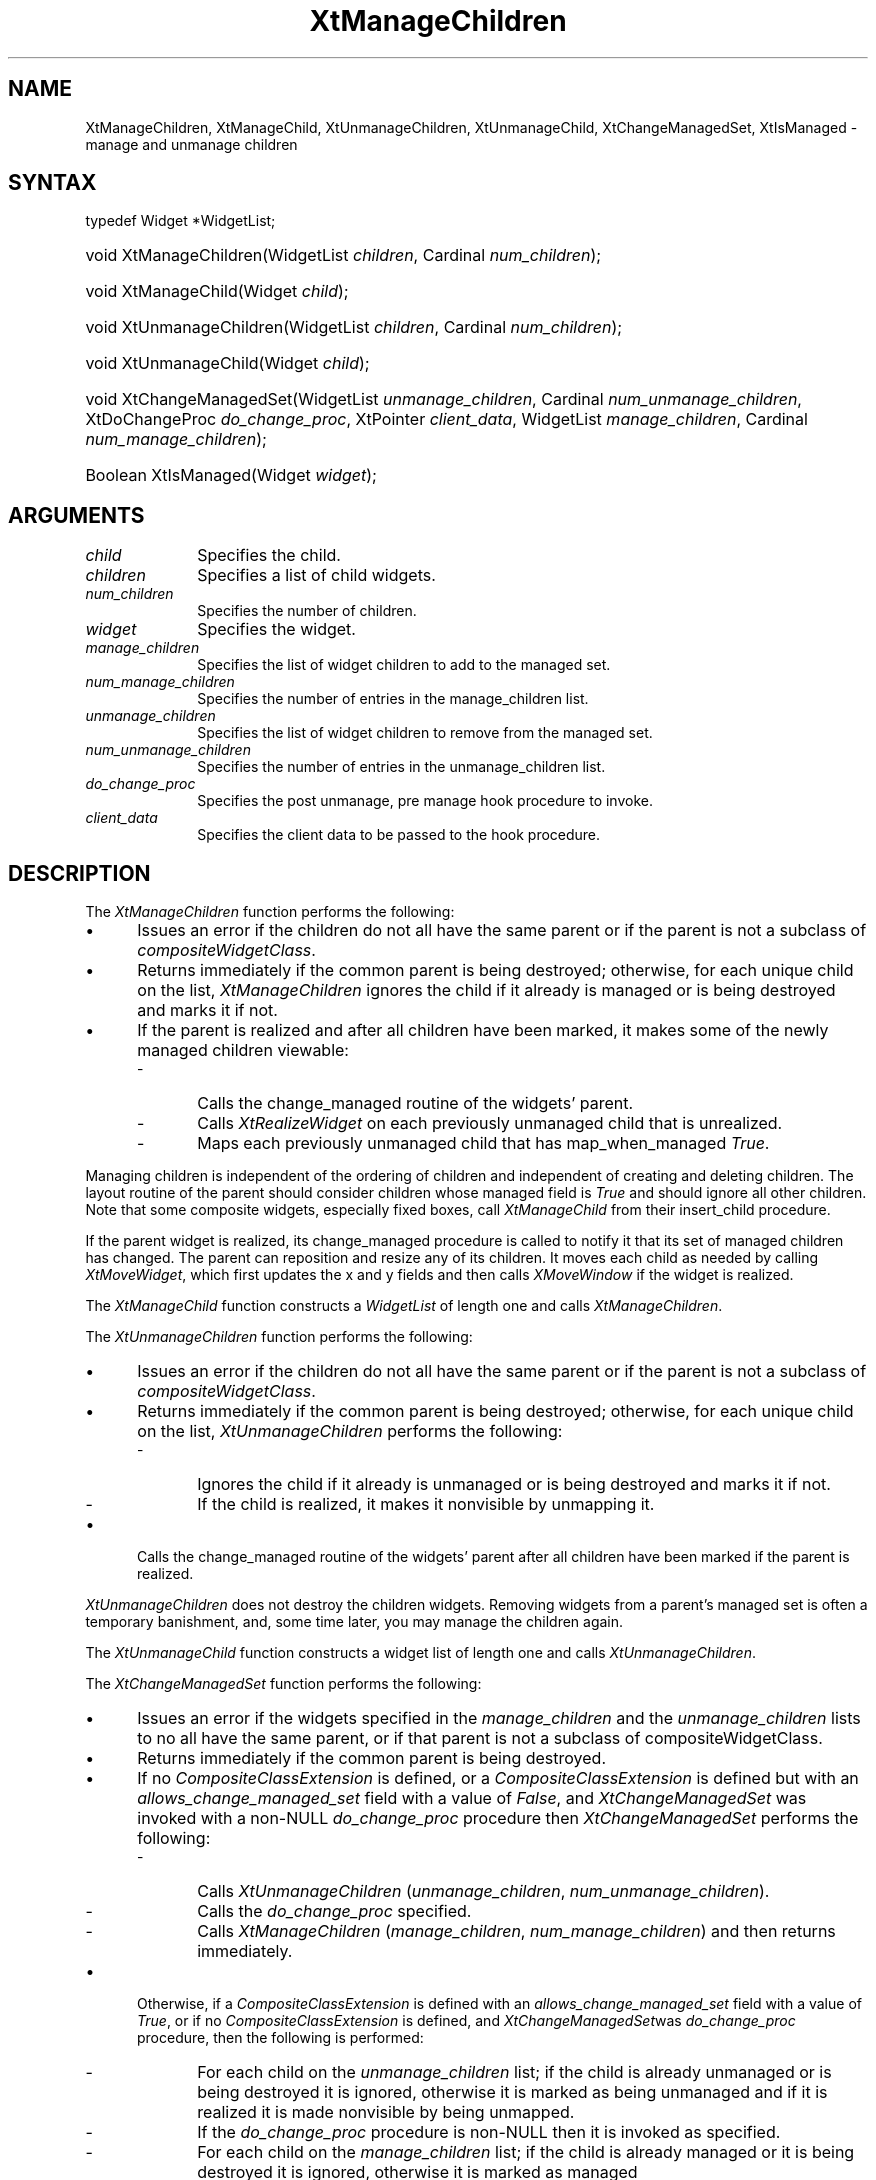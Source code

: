 .\" Copyright 1993 X Consortium
.\"
.\" Permission is hereby granted, free of charge, to any person obtaining
.\" a copy of this software and associated documentation files (the
.\" "Software"), to deal in the Software without restriction, including
.\" without limitation the rights to use, copy, modify, merge, publish,
.\" distribute, sublicense, and/or sell copies of the Software, and to
.\" permit persons to whom the Software is furnished to do so, subject to
.\" the following conditions:
.\"
.\" The above copyright notice and this permission notice shall be
.\" included in all copies or substantial portions of the Software.
.\"
.\" THE SOFTWARE IS PROVIDED "AS IS", WITHOUT WARRANTY OF ANY KIND,
.\" EXPRESS OR IMPLIED, INCLUDING BUT NOT LIMITED TO THE WARRANTIES OF
.\" MERCHANTABILITY, FITNESS FOR A PARTICULAR PURPOSE AND NONINFRINGEMENT.
.\" IN NO EVENT SHALL THE X CONSORTIUM BE LIABLE FOR ANY CLAIM, DAMAGES OR
.\" OTHER LIABILITY, WHETHER IN AN ACTION OF CONTRACT, TORT OR OTHERWISE,
.\" ARISING FROM, OUT OF OR IN CONNECTION WITH THE SOFTWARE OR THE USE OR
.\" OTHER DEALINGS IN THE SOFTWARE.
.\"
.\" Except as contained in this notice, the name of the X Consortium shall
.\" not be used in advertising or otherwise to promote the sale, use or
.\" other dealings in this Software without prior written authorization
.\" from the X Consortium.
.\"
.ds tk X Toolkit
.ds xT X Toolkit Intrinsics \- C Language Interface
.ds xI Intrinsics
.ds xW X Toolkit Athena Widgets \- C Language Interface
.ds xL Xlib \- C Language X Interface
.ds xC Inter-Client Communication Conventions Manual
.ds Rn 3
.ds Vn 2.2
.hw XtManage-Children XtManage-Child XtUnmanage-Children XtUnmanage-Child
.hw XtChange-ManagedSet XtIs-Managed wid-get
.na
.de Ds
.nf
.\\$1 \\$2 \\$1
.ft CW
.ps \\n(PS
.\".if \\n(VS>=40 .vs \\n(VSu
.\".if \\n(VS<=39 .vs \\n(VSp
..
.de De
.ce 0
.if \\n(BD .DF
.nr BD 0
.in \\n(OIu
.if \\n(TM .ls 2
.sp \\n(DDu
.fi
..
.de IN		\" send an index entry to the stderr
..
.de Pn
.ie t \\$1\fB\^\\$2\^\fR\\$3
.el \\$1\fI\^\\$2\^\fP\\$3
..
.de ZN
.ie t \fB\^\\$1\^\fR\\$2
.el \fI\^\\$1\^\fP\\$2
..
.de ny
..
.ny 0
.TH XtManageChildren __libmansuffix__ __xorgversion__ "XT FUNCTIONS"
.SH NAME
XtManageChildren, XtManageChild, XtUnmanageChildren, XtUnmanageChild, XtChangeManagedSet, XtIsManaged \- manage and unmanage children
.SH SYNTAX
typedef Widget *WidgetList;
.HP
void XtManageChildren(WidgetList \fIchildren\fP, Cardinal \fInum_children\fP);
.HP
void XtManageChild(Widget \fIchild\fP);
.HP
void XtUnmanageChildren(WidgetList \fIchildren\fP, Cardinal
\fInum_children\fP);
.HP
void XtUnmanageChild(Widget \fIchild\fP);
.HP
void XtChangeManagedSet(WidgetList \fIunmanage_children\fP,
Cardinal \fInum_unmanage_children\fP, XtDoChangeProc \fIdo_change_proc\fP,
XtPointer \fIclient_data\fP, WidgetList \fImanage_children\fP,
Cardinal \fInum_manage_children\fP);
.HP
Boolean XtIsManaged(Widget \fIwidget\fP);
.SH ARGUMENTS
.IP \fIchild\fP 1i
Specifies the child.
.IP \fIchildren\fP 1i
Specifies a list of child widgets.
.IP \fInum_children\fP 1i
Specifies the number of children.
.IP \fIwidget\fP 1i
Specifies the widget.
.IP \fImanage_children\fP 1i
Specifies the list of widget children to add to the managed set.
.IP \fInum_manage_children\fP 1i
Specifies the number of entries in the manage_children list.
.IP \fIunmanage_children\fP 1i
Specifies the list of widget children to remove from the managed set.
.IP \fInum_unmanage_children\fP 1i
Specifies the number of entries in the unmanage_children list.
.IP \fIdo_change_proc\fP 1i
Specifies the post unmanage, pre manage hook procedure to invoke.
.IP \fIclient_data\fP 1i
Specifies the client data to be passed to the hook procedure.
.SH DESCRIPTION
The
.ZN XtManageChildren
function performs the following:
.IP \(bu 5
Issues an error if the children do not all have the same parent or
if the parent is not a subclass of
.ZN compositeWidgetClass .
.IP \(bu 5
Returns immediately if the common parent is being destroyed;
otherwise, for each unique child on the list,
.ZN XtManageChildren
ignores the child if it already is managed or is being destroyed
and marks it if not.
.IP \(bu 5
If the parent is realized and after all children have been marked,
it makes some of the newly managed children viewable:
.RS
.IP \- 5
Calls the change_managed routine of the widgets' parent.
.IP \- 5
Calls
.ZN XtRealizeWidget
on each previously unmanaged child that is unrealized.
.IP \- 5
Maps each previously unmanaged child that has map_when_managed
.ZN True .
.RE
.LP
Managing children is independent of the ordering of children and
independent of creating and deleting children.
The layout routine of the parent
should consider children whose managed field is
.ZN True
and should ignore all other children.
Note that some composite widgets, especially fixed boxes, call
.ZN XtManageChild
from their insert_child procedure.
.LP
If the parent widget is realized,
its change_managed procedure is called to notify it
that its set of managed children has changed.
The parent can reposition and resize any of its children.
It moves each child as needed by calling
.ZN XtMoveWidget ,
which first updates the x and y fields and then calls
.ZN XMoveWindow
if the widget is realized.
.LP
The
.ZN XtManageChild
function constructs a
.ZN WidgetList
of length one and calls
.ZN XtManageChildren .
.LP
The
.ZN XtUnmanageChildren
function performs the following:
.IP \(bu 5
Issues an error if the children do not all have the same parent
or if the parent is not a subclass of
.ZN compositeWidgetClass .
.IP \(bu 5
Returns immediately if the common parent is being destroyed;
otherwise, for each unique child on the list,
.ZN XtUnmanageChildren
performs the following:
.RS
.IP \- 5
Ignores the child if it already is unmanaged or is being destroyed
and marks it if not.
.IP \- 5
If the child is realized,
it makes it nonvisible by unmapping it.
.RE
.IP \(bu 5
Calls the change_managed routine of the widgets' parent
after all children have been marked
if the parent is realized.
.LP
.ZN XtUnmanageChildren
does not destroy the children widgets.
Removing widgets from a parent's managed set is often a temporary banishment,
and, some time later, you may manage the children again.
.LP
The
.ZN XtUnmanageChild
function constructs a widget list
of length one and calls
.ZN XtUnmanageChildren .
.LP
The
.ZN XtChangeManagedSet
function performs the following:
.IP \(bu 5
Issues an error if the widgets specified in the \fImanage_children\fP
and the \fIunmanage_children\fP lists to no all have the same parent, or
if that parent is not a subclass of compositeWidgetClass.
.IP \(bu 5
Returns immediately if the common parent is being destroyed.
.IP \(bu 5
If no
.ZN CompositeClassExtension
is defined, or a
.ZN CompositeClassExtension
is defined but with an \fIallows_change_managed_set\fP field with a
value of
.ZN False ,
and
.ZN XtChangeManagedSet
was invoked with a non-NULL \fIdo_change_proc\fP procedure
then
.ZN XtChangeManagedSet
performs the following:
.RS
.IP \- 5
Calls
.ZN XtUnmanageChildren
(\fIunmanage_children\fP, \fInum_unmanage_children\fP).
.IP \- 5
Calls the \fIdo_change_proc\fP specified.
.IP \- 5
Calls
.ZN XtManageChildren
(\fImanage_children\fP, \fInum_manage_children\fP) and then returns
immediately.
.RE
.IP \(bu 5
Otherwise, if a
.ZN CompositeClassExtension
is defined with an \fIallows_change_managed_set\fP field with a value of
.ZN True ,
or if no
.ZN CompositeClassExtension
is defined, and
.ZN XtChangeManagedSet was invoked with a NULL
\fIdo_change_proc\fP procedure, then the following is
performed:
.RS
.IP \- 5
For each child on the \fIunmanage_children\fP list; if the child is
already unmanaged or is being destroyed it is ignored, otherwise it
is marked as being unmanaged and if it is realized it is made nonvisible
by being unmapped.
.IP \- 5
If the \fIdo_change_proc\fP procedure is non-NULL then
it is invoked as specified.
.IP \- 5
For each child on the \fImanage_children\fP list; if the child is
already managed or it is being destroyed it is ignored, otherwise it
is marked as managed
.RE
.IP \(bu 5
If the parent is realized and after all children have been marked, the
change_managed method of the parent is invoked and subsequently some
of the newly managed children are made viewable by:
.RS
.IP \- 5
Calling
.ZN XtRealizeWidget
on each of the previously unmanaged child that is unrealized.
.IP \- 5
Mapping each previously unmanaged child that has \fImap_when_managed\fP
.ZN True .
.RE
.LP
The
.ZN XtIsManaged
function returns
.ZN True
if the specified widget is of class RectObj or any subclass thereof and
is managed, or
.ZN False
otherwise.
.SH "SEE ALSO"
XtMapWidget(__libmansuffix__),
XtRealizeWidget(__libmansuffix__)
.br
\fI\*(xT\fP
.br
\fI\*(xL\fP
